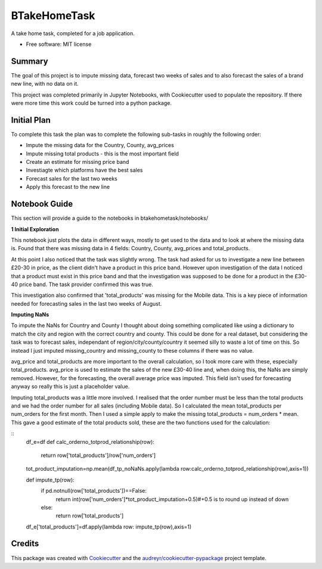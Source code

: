 =============
BTakeHomeTask
=============

A take home task, completed for a job application.


* Free software: MIT license


Summary
--------
The goal of this project is to impute missing data, forecast two weeks of sales and to also forecast the sales of a brand new line, with no data on it.

This project was completed primarily in Jupyter Notebooks, with Cookiecutter used to populate the repository. If there were more time this work could be turned into a python package.

Initial Plan
------------
To complete this task the plan was to complete the following sub-tasks in roughly the following order:

* Impute the missing data for the Country, County, avg_prices
* Impute missing total products - this is the most important field
* Create an estimate for missing price band
* Investiagte which platforms have the best sales
* Forecast sales for the last two weeks
* Apply this forecast to the new line

Notebook Guide
--------------
This section will provide a guide to the notebooks in btakehometask/notebooks/

**1 Initial Exploration**

This notebook just plots the data in different ways, mostly to get used to the data and to look at where the missing data is. Found that there was missing data in 4 fields: Country, County, avg_prices and total_products.

At this point I also noticed that the task was slightly wrong. The task had asked for us to investigate a new line between £20-30 in price, as the client didn't have a product in this price band. However upon investigation of the data I noticed that a product must exist in this price band and that the investigation was supposed to be done for a product in the £30-40 price band. The task provider confirmed this was true.


.. image:: https://github.com/JoekingCooper/btakehometask/blob/master/images/productBrand.png?raw=true


This investigation also confirmed that 'total_products' was missing for the Mobile data. This is a key piece of information needed for forecasting sales in the last two weeks of August.

**Imputing NaNs**

To impute the NaNs for Country and County I thought about doing something complicated like using a dictionary to match the city and region with the correct country and county. This could be done for a real dataset, but considering the task was to forecast sales, independant of region/city/county/country it seemed silly to waste a lot of time on this. So instead I just imputed missing_country and missing_county to these columns if there was no value.

avg_price and total_products are more important to the overall calculation, so I took more care with these, especially total_products. avg_price is used to estimate the sales of the new £30-40 line and, when doing this, the NaNs are simply removed. However, for the forecasting, the overall average price was imputed. This field isn't used for forecasting anyway so really this is just a placeholder value. 

Imputing total_products was a little more involved. I realised that the order number must be less than the total products and we had the order number for all sales (including Mobile data). So I calculated the mean total_products per num_orders for the first month. Then I used a simple apply to make the missing total_products = num_orders * mean. This gave a good estimate of the total products sold, these are the two functions used for the calculation:

::
    df_e=df
    def calc_orderno_totprod_relationship(row):
        return row['total_products']/row['num_orders']
    tot_product_imputation=np.mean(df_tp_noNaNs.apply(lambda row:calc_orderno_totprod_relationship(row),axis=1))

    def impute_tp(row):
        if pd.notnull(row['total_products'])==False:
            return int(row['num_orders']*tot_product_imputation+0.5)#+0.5 is to round up instead of down
        else:
            return row['total_products']
    df_e['total_products']=df.apply(lambda row: impute_tp(row),axis=1)


Credits
-------

This package was created with Cookiecutter_ and the `audreyr/cookiecutter-pypackage`_ project template.

.. _Cookiecutter: https://github.com/audreyr/cookiecutter
.. _`audreyr/cookiecutter-pypackage`: https://github.com/audreyr/cookiecutter-pypackage

